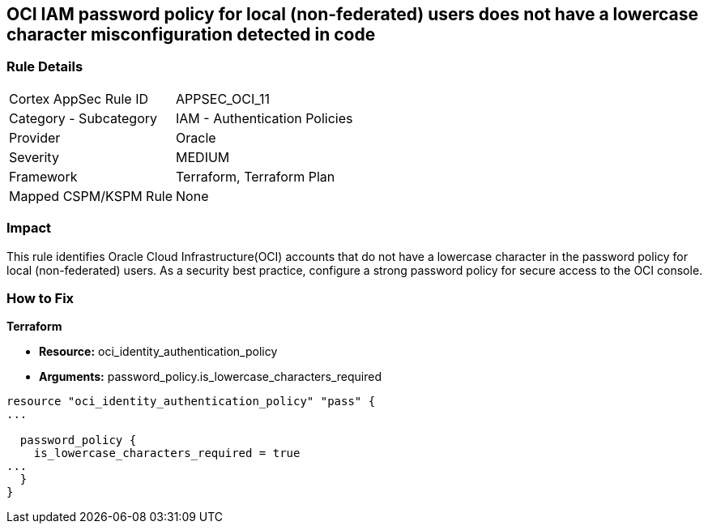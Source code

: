 == OCI IAM password policy for local (non-federated) users does not have a lowercase character misconfiguration detected in code


=== Rule Details

[cols="1,2"]
|===
|Cortex AppSec Rule ID |APPSEC_OCI_11
|Category - Subcategory |IAM - Authentication Policies
|Provider |Oracle
|Severity |MEDIUM
|Framework |Terraform, Terraform Plan
|Mapped CSPM/KSPM Rule |None
|===
 



=== Impact
This rule identifies Oracle Cloud Infrastructure(OCI) accounts that do not have a lowercase character in the password policy for local (non-federated) users.
As a security best practice, configure a strong password policy for secure access to the OCI console.


=== How to Fix


*Terraform* 


* *Resource:* oci_identity_authentication_policy
* *Arguments:* password_policy.is_lowercase_characters_required


[source,go]
----
resource "oci_identity_authentication_policy" "pass" {
...

  password_policy {
    is_lowercase_characters_required = true
...
  }
}
----

